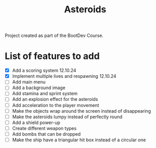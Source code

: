 #+title: Asteroids
Project created as part of the BootDev Course.

* List of features to add
- [X] Add a scoring system 12.10.24
- [X] Implement multiple lives and respawning 12.10.24
- [ ] Add main menu
- [ ] Add a background image
- [ ] Add stamina and sprint system
- [ ] Add an explosion effect for the asteroids
- [ ] Add acceleration to the player movement
- [ ] Make the objects wrap around the screen instead of disappearing
- [ ] Make the asteroids lumpy instead of perfectly round
- [ ] Add a shield power-up
- [ ] Create different weapon types
- [ ] Add bombs that can be dropped
- [ ] Make the ship have a triangular hit box instead of a circular one
